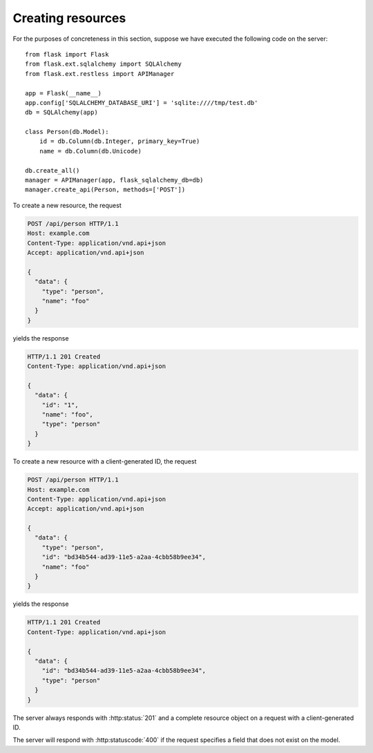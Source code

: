 .. _creating:

Creating resources
==================

For the purposes of concreteness in this section, suppose we have executed the
following code on the server::

    from flask import Flask
    from flask.ext.sqlalchemy import SQLAlchemy
    from flask.ext.restless import APIManager

    app = Flask(__name__)
    app.config['SQLALCHEMY_DATABASE_URI'] = 'sqlite:////tmp/test.db'
    db = SQLAlchemy(app)

    class Person(db.Model):
        id = db.Column(db.Integer, primary_key=True)
        name = db.Column(db.Unicode)

    db.create_all()
    manager = APIManager(app, flask_sqlalchemy_db=db)
    manager.create_api(Person, methods=['POST'])

To create a new resource, the request

.. sourcecode:: http

   POST /api/person HTTP/1.1
   Host: example.com
   Content-Type: application/vnd.api+json
   Accept: application/vnd.api+json

   {
     "data": {
       "type": "person",
       "name": "foo"
     }
   }

yields the response

.. sourcecode:: http

   HTTP/1.1 201 Created
   Content-Type: application/vnd.api+json

   {
     "data": {
       "id": "1",
       "name": "foo",
       "type": "person"
     }
   }

To create a new resource with a client-generated ID, the request

.. sourcecode:: http

   POST /api/person HTTP/1.1
   Host: example.com
   Content-Type: application/vnd.api+json
   Accept: application/vnd.api+json

   {
     "data": {
       "type": "person",
       "id": "bd34b544-ad39-11e5-a2aa-4cbb58b9ee34",
       "name": "foo"
     }
   }

yields the response

.. sourcecode:: http

   HTTP/1.1 201 Created
   Content-Type: application/vnd.api+json

   {
     "data": {
       "id": "bd34b544-ad39-11e5-a2aa-4cbb58b9ee34",
       "type": "person"
     }
   }

The server always responds with :http:status:`201` and a complete resource
object on a request with a client-generated ID.

The server will respond with :http:statuscode:`400` if the request specifies a
field that does not exist on the model.
